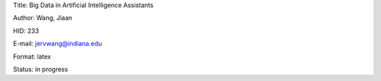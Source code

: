 Title: Big Data in Artificial Intelligence Assistants

Author: Wang, Jiaan

HID: 233

E-mail: jervwang@indiana.edu

Format: latex 

Status: in progress
